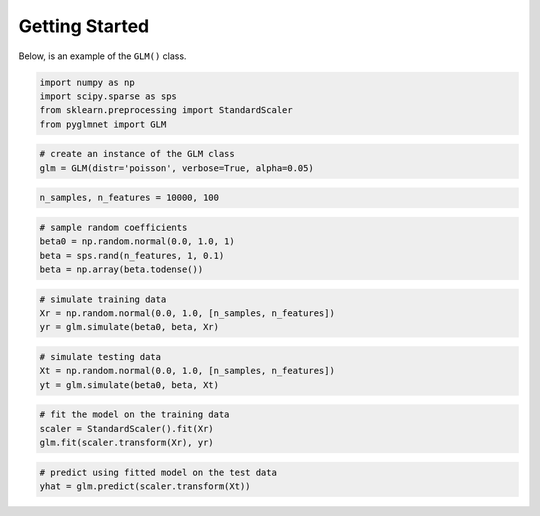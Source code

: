 ===============
Getting Started
===============

Below, is an example of the ``GLM()`` class.

.. code:: python

    import numpy as np
    import scipy.sparse as sps
    from sklearn.preprocessing import StandardScaler
    from pyglmnet import GLM

.. code:: python

    # create an instance of the GLM class
    glm = GLM(distr='poisson', verbose=True, alpha=0.05)

.. code:: python

    n_samples, n_features = 10000, 100

.. code:: python

    # sample random coefficients
    beta0 = np.random.normal(0.0, 1.0, 1)
    beta = sps.rand(n_features, 1, 0.1)
    beta = np.array(beta.todense())

.. code:: python

    # simulate training data
    Xr = np.random.normal(0.0, 1.0, [n_samples, n_features])
    yr = glm.simulate(beta0, beta, Xr)

.. code:: python

    # simulate testing data
    Xt = np.random.normal(0.0, 1.0, [n_samples, n_features])
    yt = glm.simulate(beta0, beta, Xt)

.. code:: python

    # fit the model on the training data
    scaler = StandardScaler().fit(Xr)
    glm.fit(scaler.transform(Xr), yr)

.. code:: python

    # predict using fitted model on the test data
    yhat = glm.predict(scaler.transform(Xt))
